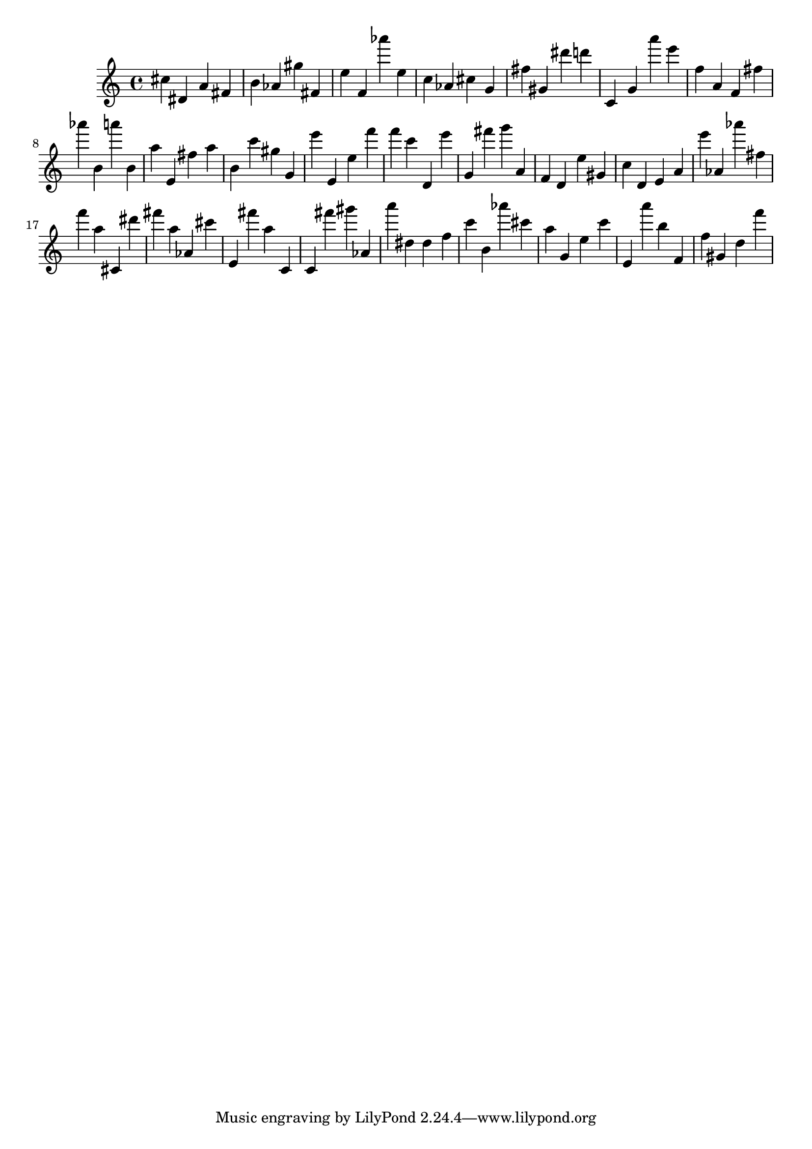 \version "2.18.2"

\score {

{

\clef treble
cis'' dis' a' fis' b' as' gis'' fis' e'' f' as''' e'' c'' as' cis'' g' fis'' gis' dis''' d''' c' g' a''' e''' f'' a' f' fis'' as''' b' a''' b' a'' e' fis'' a'' b' c''' gis'' g' e''' e' e'' f''' f''' c''' d' e''' g' fis''' g''' a' f' d' e'' gis' c'' d' e' a' e''' as' as''' fis'' f''' a'' cis' dis''' fis''' a'' as' cis''' e' fis''' a'' c' c' fis''' gis''' as' a''' dis'' dis'' f'' c''' b' as''' cis''' a'' g' e'' c''' e' a''' b'' f' f'' gis' d'' f''' 
}

 \midi { }
 \layout { }
}